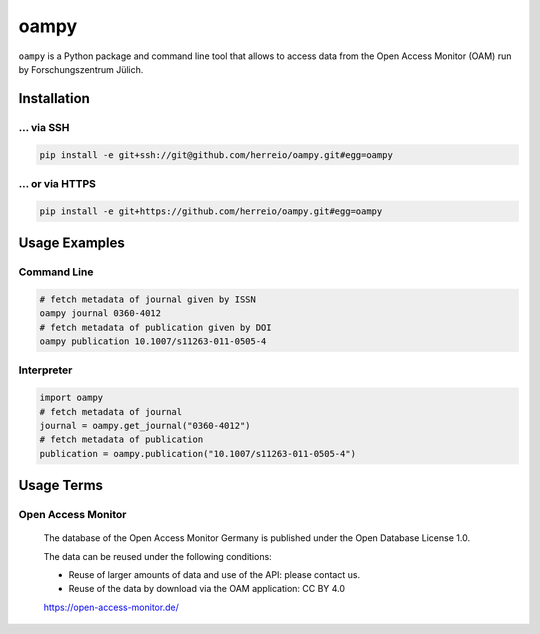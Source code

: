 =====
oampy
=====

``oampy`` is a Python package and command line tool that allows to access data
from the Open Access Monitor (OAM) run by Forschungszentrum Jülich.

Installation
============

... via SSH
~~~~~~~~~~~

.. code-block:: bash

   pip install -e git+ssh://git@github.com/herreio/oampy.git#egg=oampy

... or via HTTPS
~~~~~~~~~~~~~~~~

.. code-block:: bash

   pip install -e git+https://github.com/herreio/oampy.git#egg=oampy

Usage Examples
=============

Command Line
~~~~~~~~~~~~

.. code-block:: shell

    # fetch metadata of journal given by ISSN
    oampy journal 0360-4012
    # fetch metadata of publication given by DOI
    oampy publication 10.1007/s11263-011-0505-4


Interpreter
~~~~~~~~~~~

.. code-block:: python

    import oampy
    # fetch metadata of journal
    journal = oampy.get_journal("0360-4012")
    # fetch metadata of publication
    publication = oampy.publication("10.1007/s11263-011-0505-4")


Usage Terms
===========

Open Access Monitor
~~~~~~~~~~~~~~~~~~~

    The database of the Open Access Monitor Germany is published under the Open Database License 1.0.

    The data can be reused under the following conditions:

    - Reuse of larger amounts of data and use of the API: please contact us.
    - Reuse of the data by download via the OAM application: CC BY 4.0

    https://open-access-monitor.de/
